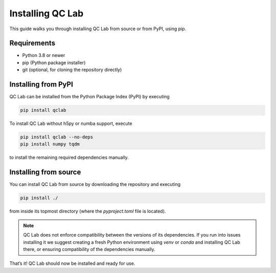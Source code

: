 .. _install:

====================
Installing QC Lab
====================

This guide walks you through installing QC Lab from source or from PyPI, using pip.

Requirements
------------
- Python 3.8 or newer
- pip (Python package installer)
- git (optional, for cloning the repository directly)


Installing from PyPI
--------------------
QC Lab can be installed from the Python Package Index (PyPI) by executing


.. code-block:: bash

      pip install qclab


To install QC Lab without h5py or numba support, execute

.. code-block:: bash

      pip install qclab --no-deps
      pip install numpy tqdm

to install the remaining required dependencies manually.


Installing from source
----------------------

You can install QC Lab from source by downloading the repository and executing


.. code-block:: bash

      pip install ./

from inside its topmost directory (where the `pyproject.toml` file is located).

.. note::

      QC Lab does not enforce compatibility between the versions of its dependencies.
      If you run into issues installing it we suggest creating a fresh Python environment using `venv` or `conda`
      and installing QC Lab there, or ensuring compatibility of the dependencies manually.


That’s it! QC Lab should now be installed and ready for use.
